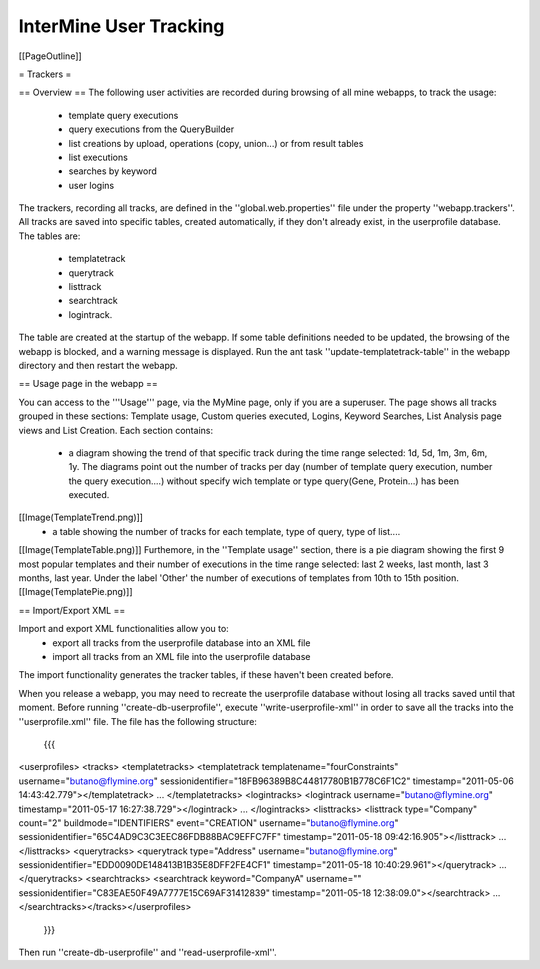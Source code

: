InterMine User Tracking
================================

[[PageOutline]]

= Trackers =

== Overview ==
The following user activities are recorded during browsing of all mine webapps, to track the usage: 
 * template query executions
 * query executions from the QueryBuilder
 * list creations by upload, operations (copy, union...) or from result tables
 * list executions  
 * searches by keyword
 * user logins

The trackers, recording all tracks, are defined in the ''global.web.properties'' file under the property ''webapp.trackers''.
All tracks are saved into specific tables, created automatically, if they don't already exist, in the userprofile database.
The tables are:
 * templatetrack
 * querytrack
 * listtrack
 * searchtrack
 * logintrack.

The table are created at the startup of the webapp. 
If some table definitions needed to be updated, the browsing of the webapp is blocked, and a warning message is displayed.
Run the ant task ''update-templatetrack-table'' in the webapp directory and then restart the webapp. 

== Usage page in the webapp ==

You can access to the '''Usage''' page, via the MyMine page, only if you are a superuser.
The page shows all tracks grouped in these sections: Template usage, Custom queries executed, Logins, Keyword Searches, List Analysis page views and List Creation.
Each section contains:
 * a diagram showing the trend of that specific track during the time range selected: 1d, 5d, 1m, 3m, 6m, 1y. The diagrams point out the number of tracks per day (number of template query execution, number the query execution....) without specify wich template or type query(Gene, Protein...) has been executed. 
[[Image(TemplateTrend.png)]]
 * a table showing the number of tracks for each template, type of query, type of list....
[[Image(TemplateTable.png)]]
Furthemore, in the ''Template usage'' section, there is a pie diagram showing the first 9 most popular templates and their number of executions in the time range selected: last 2 weeks, last month, last 3 months, last year.
Under the label 'Other' the number of executions of templates from 10th to 15th position.
[[Image(TemplatePie.png)]]

== Import/Export XML ==

Import and export XML functionalities allow you to:
 * export all tracks from the userprofile database into an XML file
 * import all tracks from an XML file into the userprofile database 
The import functionality generates the tracker tables, if these haven't been created before.

When you release a webapp, you may need to recreate the userprofile database without losing all tracks saved until that moment.
Before running ''create-db-userprofile'', execute ''write-userprofile-xml'' in order to save all the tracks into the ''userprofile.xml'' file.
The file has the following structure:
 {{{
<userprofiles>
<tracks>
<templatetracks>
<templatetrack templatename="fourConstraints" username="butano@flymine.org" sessionidentifier="18FB96389B8C44817780B1B778C6F1C2" timestamp="2011-05-06 14:43:42.779"></templatetrack>
...
</templatetracks>
<logintracks>
<logintrack username="butano@flymine.org" timestamp="2011-05-17 16:27:38.729"></logintrack>
...
</logintracks>
<listtracks>
<listtrack type="Company" count="2" buildmode="IDENTIFIERS" event="CREATION" username="butano@flymine.org" sessionidentifier="65C4AD9C3C3EEC86FDB88BAC9EFFC7FF"
timestamp="2011-05-18 09:42:16.905"></listtrack>
...
</listtracks>
<querytracks>
<querytrack type="Address" username="butano@flymine.org" sessionidentifier="EDD0090DE148413B1B35E8DFF2FE4CF1" timestamp="2011-05-18 10:40:29.961"></querytrack>
...
</querytracks>
<searchtracks>
<searchtrack keyword="CompanyA" username="" sessionidentifier="C83EAE50F49A7777E15C69AF31412839" timestamp="2011-05-18 12:38:09.0"></searchtrack>
...
</searchtracks></tracks></userprofiles>
 }}}

Then run ''create-db-userprofile'' and ''read-userprofile-xml''.
